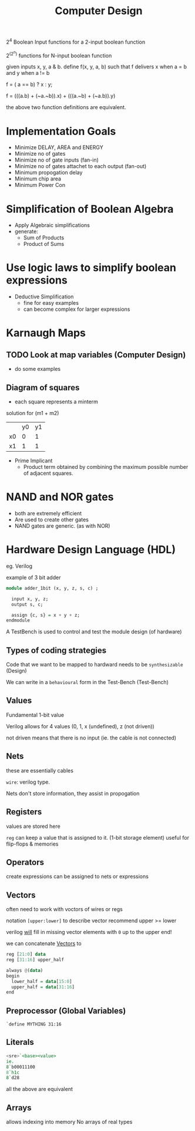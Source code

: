 #+TITLE: Computer Design

2^4 Boolean Input functions for a 2-input boolean function

2^(2^n) functions for N-input boolean function


given inputs x, y, a & b. define f(x, y, a, b) such that f delivers x when a = b and y when a != b

f = ( a == b) ? x : y;

f = (((a.b) + (~a.~b)).x) + (((a.~b) + (~a.b)).y)

the above two function definitions are equivalent.

* Implementation Goals
- Minimize DELAY, AREA and ENERGY
- Minimize no of gates
- Minimize no of gate inputs (fan-in)
- Minimize no of gates attachet to each output (fan-out)
- Minimum propogation delay
- Minimum chip area
- Minimum Power Con


* Simplification of Boolean Algebra
- Apply Algebraic simplifications
- generate:
  - Sum of Products
  - Product of Sums

* Use logic laws to simplify boolean expressions
- Deductive Simplification
  - fine for easy examples
  - can become complex for larger expressions


* Karnaugh Maps
** TODO Look at map variables (Computer Design)
- do some examples
** Diagram of squares

- each square represents a minterm


solution for (m1 + m2)
|    | y0 | y1 |
| x0 | 0  | 1  |
| x1 | 1  | 1  |
- Prime Implicant
  - Product term obtained by combining the maximum possible number of adjacent squares.
* NAND and NOR gates
 - both are extremely efficient
 - Are used to create other gates
 - NAND gates are generic. (as with NOR)
* Hardware Design Language (HDL)
eg. Verilog

example of 3 bit adder

#+BEGIN_SRC haskell
module adder_1bit (x, y, z, s, c) ;
  
  input x, y, z;
  output s, c;

  assign {c, s} = x + y + z;
endmodule
#+END_SRC

A TestBench is used to control and test the module design (of hardware)

** Types of coding strategies
Code that we want to be mapped to hardward needs to be ~synthesizable~ (Design)

We can write in a ~behavioural~ form in the Test-Bench (Test-Bench)

** Values
Fundamental 1-bit value

Verilog allows for 4 values (0, 1, x (undefined), z (not driven))

not driven means that there is no input (ie. the cable is not connected)

** Nets
these are essentially cables

~wire~: verilog type.

Nets don't store information, they assist in propogation

** Registers
values are stored here

~reg~ can keep a value that is assigned to it. (1-bit storage element)
useful for flip-flops & memories
** Operators
create expressions
can be assigned to nets or expressions
** Vectors
often need to work with voctors of wires or regs

notation =[upper:lower]= to describe vector
recommend upper >= lower

verilog _will_ fill in missing vector elements with =0= up to the upper end!

we can concatenate _Vectors_ to

#+BEGIN_SRC haskell
reg [21:0] data
reg [31:16] upper_half

always @(data)
begin
  lower_half = data[15:0]
  upper_half = data[31:16]
end
#+END_SRC
** Preprocessor (Global Variables)
=`define MYTHING 31:16=
** Literals

#+BEGIN_SRC haskell
<sre>`<base><value>
ie. 
8`b00011100
8`h1c
8`d28
#+END_SRC

all the above are equivalent

** Arrays
allows indexing into memory
No arrays of real types
